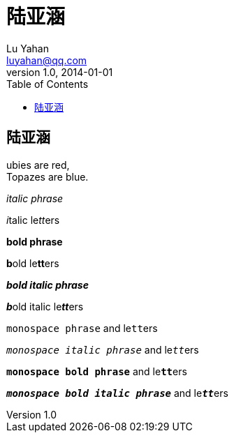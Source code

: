= 陆亚涵
Lu Yahan <luyahan@qq.com>
v1.0, 2014-01-01
:toc:
:imagesdir: assets/images
:homepage: http://asciidoctor.org

== 陆亚涵
ubies are red, +
Topazes are blue.


_italic phrase_

__i__talic le__tt__ers

*bold phrase*

**b**old le**tt**ers

*_bold italic phrase_*

**__b__**old italic le**__tt__**ers

`monospace phrase` and le``tt``ers

`_monospace italic phrase_` and le``__tt__``ers

`*monospace bold phrase*` and le``**tt**``ers

`*_monospace bold italic phrase_*` and le``**__tt__**``ers